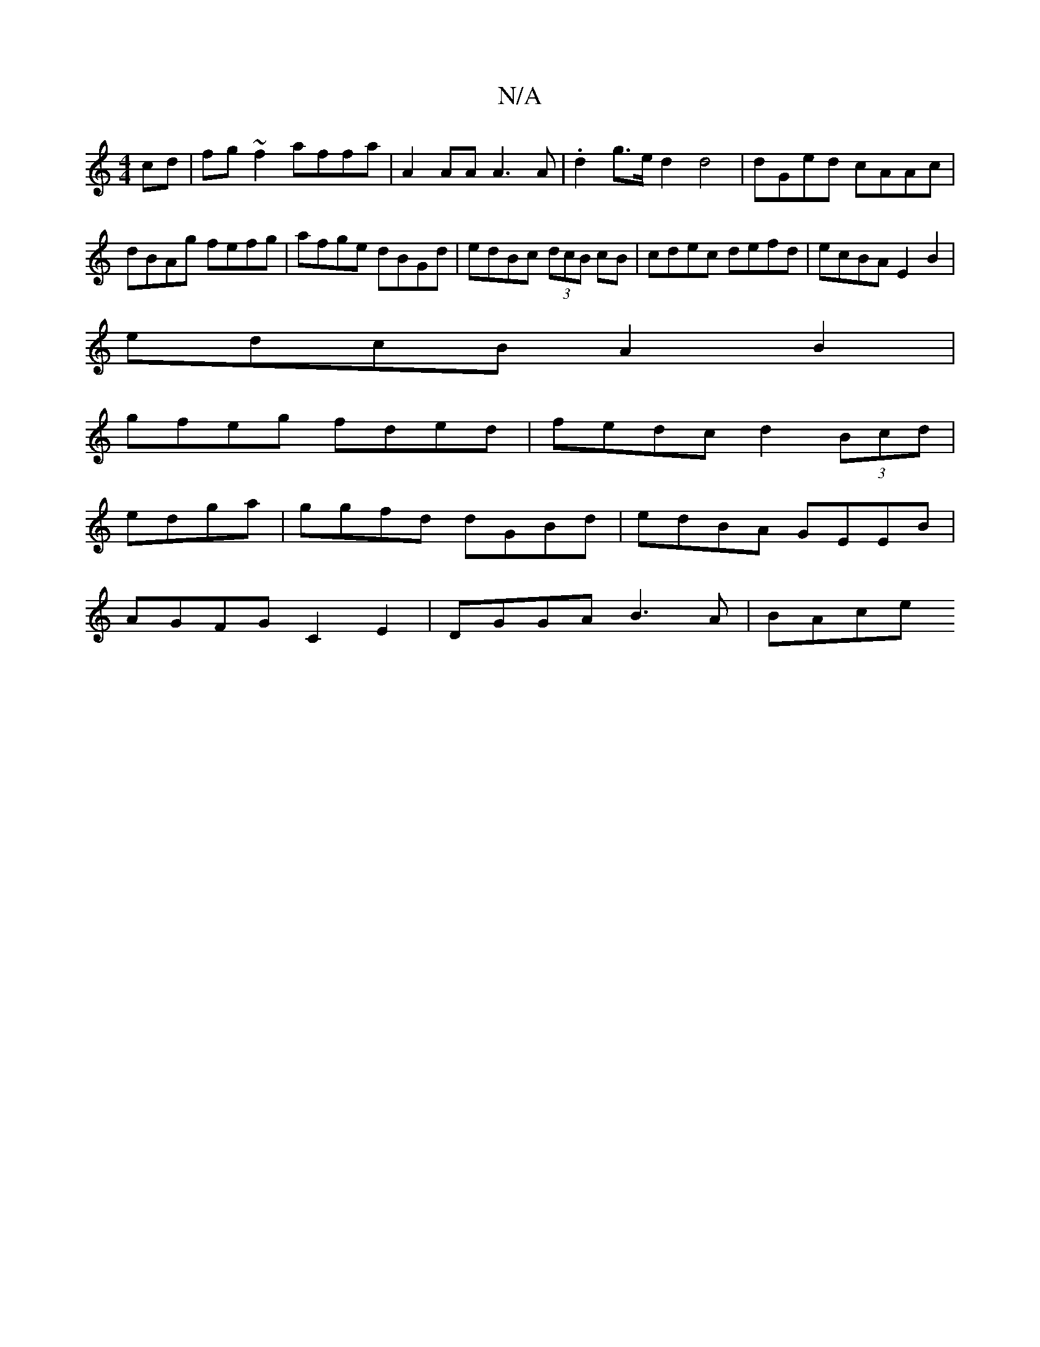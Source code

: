 X:1
T:N/A
M:4/4
R:N/A
K:Cmajor
cd|fg~f2 affa|A2 AA A3A|.d2 g>e d2 d4 | dGed cAAc|dBAg fefg|afge dBGd|edBc (3dcB cB| cdec defd| ecBA E2 B2|
edcB A2B2|
gfeg fded|fedc d2 (3Bcd|
edga| ggfd dGBd|edBA GEEB |
AGFG C2 E2 | DGGA B3A | BAce